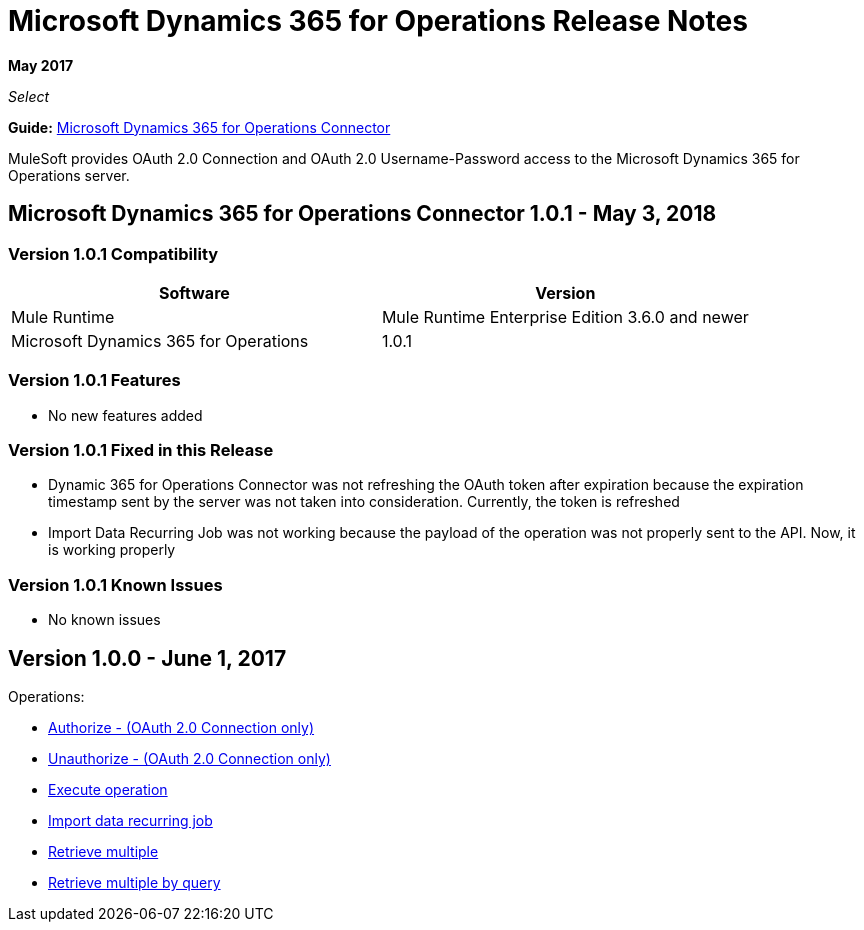 = Microsoft Dynamics 365 for Operations Release Notes
:keywords: microsoft, dynamics, 365, operations, release notes

*May 2017*

_Select_

*Guide:* link:/mule-user-guide/v/3.8/microsoft-dynamics-365-operations-connector[Microsoft Dynamics 365 for Operations Connector]

MuleSoft provides OAuth 2.0 Connection and OAuth 2.0 Username-Password access to the Microsoft Dynamics 365 for Operations server.

== Microsoft Dynamics 365 for Operations Connector 1.0.1 - May 3, 2018

=== Version 1.0.1 Compatibility

[width="100%", cols="50a,50a", options="header"]
|===
|Software |Version
|Mule Runtime | Mule Runtime Enterprise Edition 3.6.0 and newer
|Microsoft Dynamics 365 for Operations | 1.0.1
|===

=== Version 1.0.1 Features

* No new features added

=== Version 1.0.1 Fixed in this Release

* Dynamic 365 for Operations Connector was not refreshing the OAuth token after expiration because the expiration timestamp sent by the server was not taken into consideration. Currently, the token is refreshed
* Import Data Recurring Job was not working because the payload of the operation was not properly sent to the API. Now, it is working properly

=== Version 1.0.1 Known Issues

* No known issues


== Version 1.0.0 - June 1, 2017

Operations:

* link:/mule-user-guide/v/3.8/microsoft-dynamics-365-operations-connector#authop[Authorize - (OAuth 2.0 Connection only)]
* link:/mule-user-guide/v/3.8/microsoft-dynamics-365-operations-connector#unauthop[Unauthorize - (OAuth 2.0 Connection only)]
* link:/mule-user-guide/v/3.8/microsoft-dynamics-365-operations-connector#exop[Execute operation]
* link:/mule-user-guide/v/3.8/microsoft-dynamics-365-operations-connector#impdata[Import data recurring job]
* link:/mule-user-guide/v/3.8/microsoft-dynamics-365-operations-connector#retmultop[Retrieve multiple]
* link:/mule-user-guide/v/3.8/microsoft-dynamics-365-operations-connector#retmultqop[Retrieve multiple by query]

